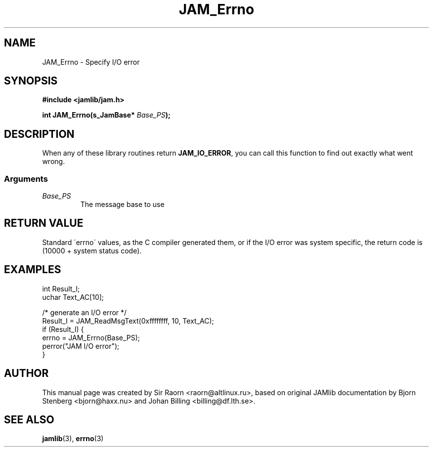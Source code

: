 .\" $Id: JAM_Errno.3,v 1.1 2002/11/09 00:37:16 raorn Exp $
.\"
.TH JAM_Errno 3 2002-11-07 "" "JAM subroutine library"
.SH NAME
JAM_Errno \- Specify I/O error
.SH SYNOPSIS
.nf
.B #include <jamlib/jam.h>

.BI "int JAM_Errno(s_JamBase* " Base_PS ");"
.RE
.fi
.SH DESCRIPTION
When any of these library routines return \fBJAM_IO_ERROR\fP, you can
call this function to find out exactly what went wrong.
.SS Arguments
.TP
.I Base_PS
The message base to use
.SH "RETURN VALUE"
Standard \'errno\' values, as the C compiler generated them, or if
the I/O error was system specific, the return code is (10000 +
system status code).
.SH EXAMPLES
.nf
int   Result_I;
uchar Text_AC[10];

/* generate an I/O error */
Result_I = JAM_ReadMsgText(0xffffffff, 10, Text_AC);
if (Result_I) {
    errno = JAM_Errno(Base_PS);
    perror("JAM I/O error");
}
.fi
.SH AUTHOR
This manual page was created by Sir Raorn <raorn@altlinux.ru>,
based on original JAMlib documentation by Bjorn Stenberg
<bjorn@haxx.nu> and Johan Billing <billing@df.lth.se>.
.SH SEE ALSO
.BR jamlib (3),
.BR errno (3)
.\" vim: ft=nroff
